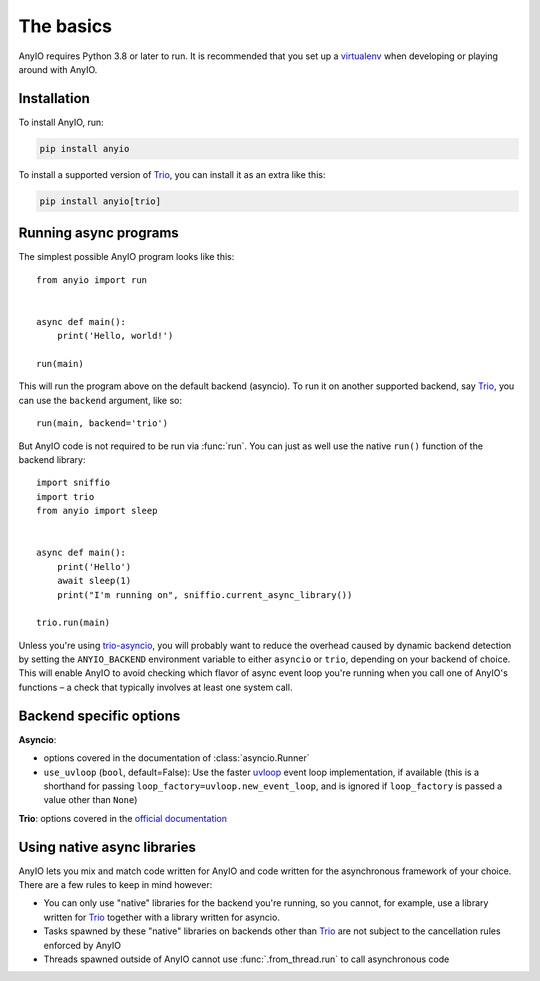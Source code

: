 The basics
==========

.. py:currentmodule:: anyio

AnyIO requires Python 3.8 or later to run. It is recommended that you set up a
virtualenv_ when developing or playing around with AnyIO.

Installation
------------

To install AnyIO, run:

.. code-block:: bash

    pip install anyio

To install a supported version of Trio_, you can install it as an extra like this:

.. code-block:: bash

    pip install anyio[trio]

Running async programs
----------------------

The simplest possible AnyIO program looks like this::

    from anyio import run


    async def main():
        print('Hello, world!')

    run(main)

This will run the program above on the default backend (asyncio). To run it on another
supported backend, say Trio_, you can use the ``backend`` argument, like so::

    run(main, backend='trio')

But AnyIO code is not required to be run via :func:`run`. You can just as well use the
native ``run()`` function of the backend library::

    import sniffio
    import trio
    from anyio import sleep


    async def main():
        print('Hello')
        await sleep(1)
        print("I'm running on", sniffio.current_async_library())

    trio.run(main)

Unless you're using trio-asyncio_, you will probably want to reduce the overhead caused
by dynamic backend detection by setting the ``ANYIO_BACKEND`` environment variable to
either ``asyncio`` or ``trio``, depending on your backend of choice. This will enable
AnyIO to avoid checking which flavor of async event loop you're running when you call
one of AnyIO's functions – a check that typically involves at least one system call.

.. versionchanged:: 4.0.0
    On the ``asyncio`` backend, ``anyio.run()`` now uses a back-ported version of
    :class:`asyncio.Runner` on Pythons older than 3.11.

.. versionchanged:: 4.4.0
    Added support for forcing a specific backend via ``ANYIO_BACKEND``

.. _trio-asyncio: https://github.com/python-trio/trio-asyncio

.. _backend options:

Backend specific options
------------------------

**Asyncio**:

* options covered in the documentation of :class:`asyncio.Runner`
* ``use_uvloop`` (``bool``, default=False): Use the faster uvloop_ event loop
  implementation, if available (this is a shorthand for passing
  ``loop_factory=uvloop.new_event_loop``, and is ignored if ``loop_factory`` is passed
  a value other than ``None``)

**Trio**: options covered in the
`official documentation
<https://trio.readthedocs.io/en/stable/reference-core.html#trio.run>`_

.. versionchanged:: 3.2.0
    The default value of ``use_uvloop`` was changed to ``False``.
.. versionchanged:: 4.0.0
    The ``policy`` option was replaced with ``loop_factory``.

.. _uvloop: https://pypi.org/project/uvloop/

Using native async libraries
----------------------------

AnyIO lets you mix and match code written for AnyIO and code written for the
asynchronous framework of your choice. There are a few rules to keep in mind however:

* You can only use "native" libraries for the backend you're running, so you cannot, for
  example, use a library written for Trio_ together with a library written for asyncio.
* Tasks spawned by these "native" libraries on backends other than Trio_ are not subject
  to the cancellation rules enforced by AnyIO
* Threads spawned outside of AnyIO cannot use :func:`.from_thread.run` to call
  asynchronous code

.. _virtualenv: https://docs.python-guide.org/dev/virtualenvs/
.. _Trio: https://github.com/python-trio/trio
